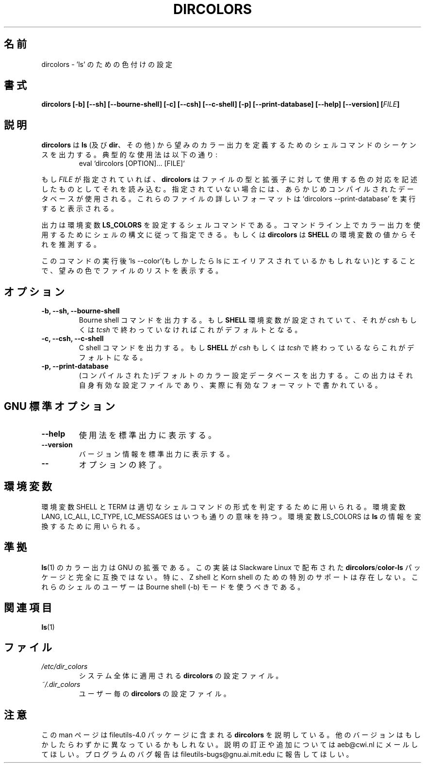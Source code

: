 .\" Copyright Andries Brouwer, Ragnar Hojland Espinosa and A. Wik, 1998.
.\"
.\" Japanese Version Copyright (c) 1998 Kanda Mitsuru
.\"         all rights reserved.
.\" Translated Fri Sep 11 21:02:34 JST 1998
.\"         by Kanda Mitsuru <kanda@nn.iij4u.or.jp>
.\" Updated Thu Aug 31 21:00:12 JST 2000
.\"         by Kentaro Shirakata <argrath@ub32.org>
.\" 
.\" This file may be copied under the conditions described
.\" in the LDP GENERAL PUBLIC LICENSE, Version 1, September 1998
.\" that should have been distributed together with this file.
.\"
.\" Modified, James Sneeringer <jvs@ocslink.com>, Wed Sep 22 23:21:19 1999
.\"
.TH DIRCOLORS 1 "November 1998" "GNU fileutils 4.0"
.SH 名前
dircolors \- 'ls' のための色付けの設定
.SH 書式
.B dircolors
.B [\-b] [\-\-sh] [\-\-bourne\-shell]
.B [\-c] [\-\-csh] [\-\-c\-shell]
.B [\-p] [\-\-print\-database]
.B [\-\-help] [\-\-version]
.BI [ FILE ]
.SH 説明
.B dircolors
は
.B ls
(及び
.BR dir 、
その他)
から望みのカラー出力を定義するためのシェルコマンドのシーケンスを出力する。
典型的な使用法は以下の通り:
.br
.RS
eval `dircolors [OPTION]... [FILE]`
.RE
.PP
もし
.I FILE
が指定されていれば、
.B dircolors
はファイルの型と拡張子に対して使用する色の対応を記述したものとして
それを読み込む。指定されていない場合には、あらかじめコンパイルされた
データベースが使用される。これらのファイルの詳しいフォーマットは
`dircolors \-\-print\-database' を実行すると表示される。
.PP
出力は環境変数
.B LS_COLORS
を設定するシェルコマンドである。コマンドライン上でカラー出力を使用するために
シェルの構文に従って指定できる。もしくは
.B dircolors
は
.B SHELL
の環境変数の値からそれを推測する。
.PP
このコマンドの実行後 
`ls \-\-color'(もしかしたら ls にエイリアスされているかもしれない)とすることで、
望みの色でファイルのリストを表示する。
.PP
.SH オプション
.TP
.B "\-b, \-\-sh, \-\-bourne\-shell"
Bourne shell コマンドを出力する。もし
.B SHELL
環境変数が設定されていて、それが
.I csh
もしくは
.I tcsh
で終わっていなければこれがデフォルトとなる。
.TP
.B "\-c, \-\-csh, \-\-c\-shell"
C shell コマンドを出力する。もし
.B SHELL
が
.I csh
もしくは
.I tcsh
で終わっているならこれがデフォルトになる。
.TP
.B "\-p, \-\-print\-database"
(コンパイルされた)デフォルトのカラー設定データベースを出力する。
この出力はそれ自身有効な設定ファイルであり、実際に有効なフォーマットで書かれている。
.SH "GNU 標準オプション"
.TP
.B "\-\-help"
使用法を標準出力に表示する。
.TP
.B "\-\-version"
バージョン情報を標準出力に表示する。
.TP
.B "\-\-"
オプションの終了。
.SH 環境変数
環境変数 SHELL と TERM は 適切なシェルコマンドの形式を
判定するために用いられる。
環境変数 LANG, LC_ALL, LC_TYPE, LC_MESSAGES はいつも通りの意味を持つ。
環境変数 LS_COLORS は
.B ls
の情報を変換するために用いられる。
.SH 準拠
.BR ls (1)
のカラー出力は GNU の拡張である。
この実装は Slackware Linux で配布された
.BR dircolors / color-ls
パッケージと完全に互換ではない。
特に、Z shell と Korn shell のための特別のサポートは存在しない。
これらのシェルのユーザーは Bourne shell (-b) モードを使うべきである。
.SH 関連項目
.BR ls (1)
.SH ファイル
.TP
.I /etc/dir_colors
システム全体に適用される
.B dircolors
の設定ファイル。
.TP
.I ~/.dir_colors
ユーザー毎の
.B dircolors
の設定ファイル。
.SH 注意
この man ページは
file\%utils-4.0 パッケージに含まれる
.B dircolors
を説明している。
他のバージョンはもしかしたらわずかに異なっているかもしれない。
説明の訂正や追加については
aeb@cwi.nl にメールしてほしい。
プログラムのバグ報告は  fileutils-bugs@gnu.ai.mit.edu に報告してほしい。
